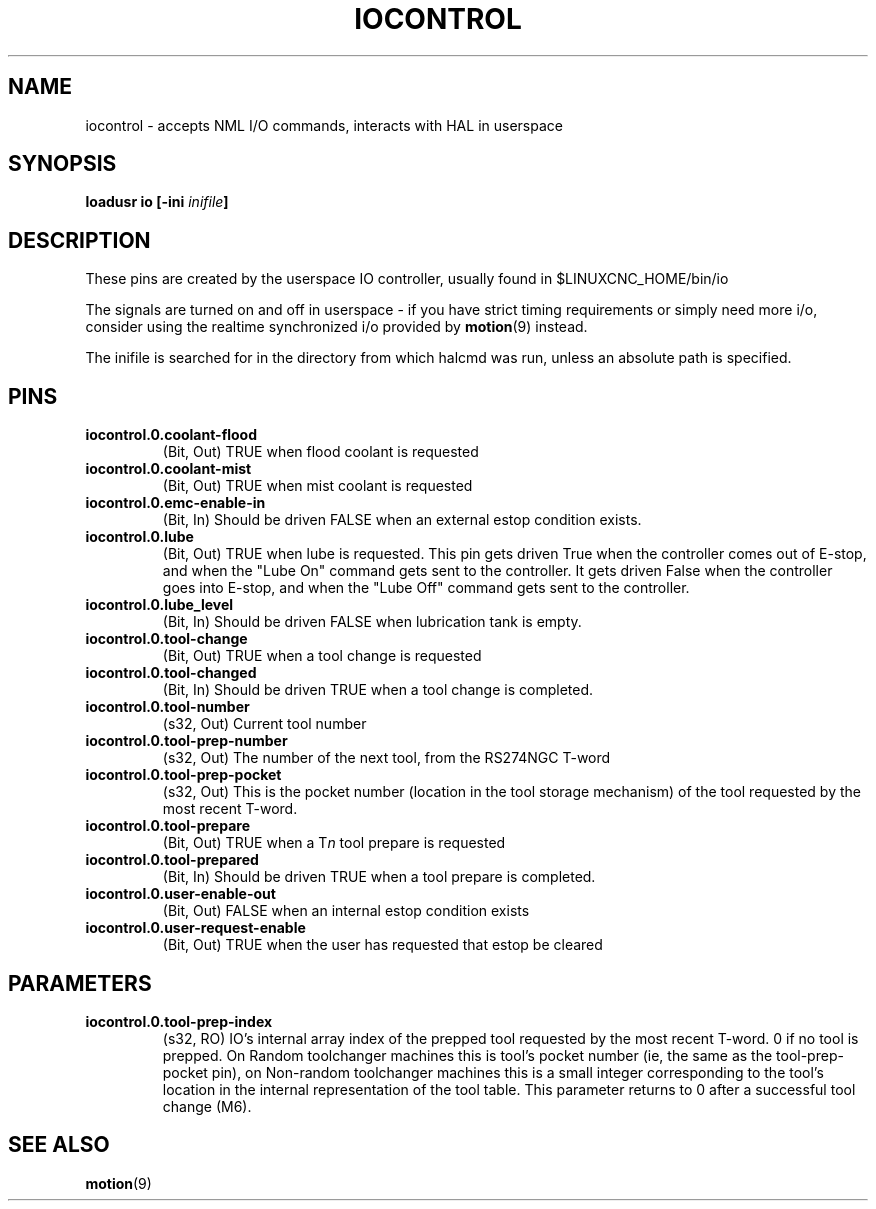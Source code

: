.TH IOCONTROL "1" "2007-08-25" "LinuxCNC Documentation" "HAL Component" 
.de TQ
.br
.ns
.TP \\$1
..

.SH NAME
iocontrol \- accepts NML I/O commands, interacts with HAL in userspace

.SH SYNOPSIS
\fBloadusr io [\-ini \fIinifile\fB]


.SH DESCRIPTION
These pins are created by the userspace IO controller, usually found in $LINUXCNC_HOME/bin/io
.P
The signals are turned on and off in userspace - if you have strict timing requirements or simply need more i/o, consider using the realtime synchronized i/o provided by \fBmotion\fR(9) instead.
.P
The inifile is searched for in the directory from which halcmd was run, unless an absolute path is specified.

.SH PINS

.TP
\fBiocontrol.0.coolant\-flood
(Bit, Out) TRUE when flood coolant is requested

.TP
\fBiocontrol.0.coolant\-mist 
(Bit, Out) TRUE when mist coolant is requested

.TP
\fBiocontrol.0.emc\-enable\-in 
(Bit, In) Should be driven FALSE when an external estop condition exists.

.TP
\fBiocontrol.0.lube 
(Bit, Out) TRUE when lube is requested.  This pin gets driven True when
the controller comes out of E-stop, and when the "Lube On" command gets
sent to the controller.  It gets driven False when the controller goes
into E-stop, and when the "Lube Off" command gets sent to the controller.

.TP
\fBiocontrol.0.lube_level 
(Bit, In) Should be driven FALSE when lubrication tank is empty.

.TP
\fBiocontrol.0.tool\-change 
(Bit, Out) TRUE when a tool change is requested

.TP
\fBiocontrol.0.tool\-changed 
(Bit, In) Should be driven TRUE when a tool change is completed.

.TP
\fBiocontrol.0.tool\-number
(s32, Out) Current tool number

.TP
\fBiocontrol.0.tool\-prep\-number 
(s32, Out) The number of the next tool, from the RS274NGC T-word

.TP
\fBiocontrol.0.tool\-prep\-pocket
(s32, Out) This is the pocket number (location in the tool storage
mechanism) of the tool requested by the most recent T-word.

.TP
\fBiocontrol.0.tool\-prepare 
(Bit, Out) TRUE when a T\fIn\fR tool prepare is requested

.TP
\fBiocontrol.0.tool\-prepared 
(Bit, In) Should be driven TRUE when a tool prepare is completed.

.TP
\fBiocontrol.0.user\-enable\-out 
(Bit, Out) FALSE when an internal estop condition exists

.TP
\fBiocontrol.0.user\-request\-enable 
(Bit, Out) TRUE when the user has requested that estop be cleared

.SH PARAMETERS

.TP
\fBiocontrol.0.tool\-prep\-index
(s32, RO) IO's internal array index of the prepped tool requested
by the most recent T-word.  0 if no tool is prepped.  On Random
toolchanger machines this is tool's pocket number (ie, the same as the
tool\-prep\-pocket pin), on Non-random toolchanger machines this is
a small integer corresponding to the tool's location in the internal
representation of the tool table.  This parameter returns to 0 after a
successful tool change (M6).

.SH SEE ALSO
\fBmotion\fR(9)

